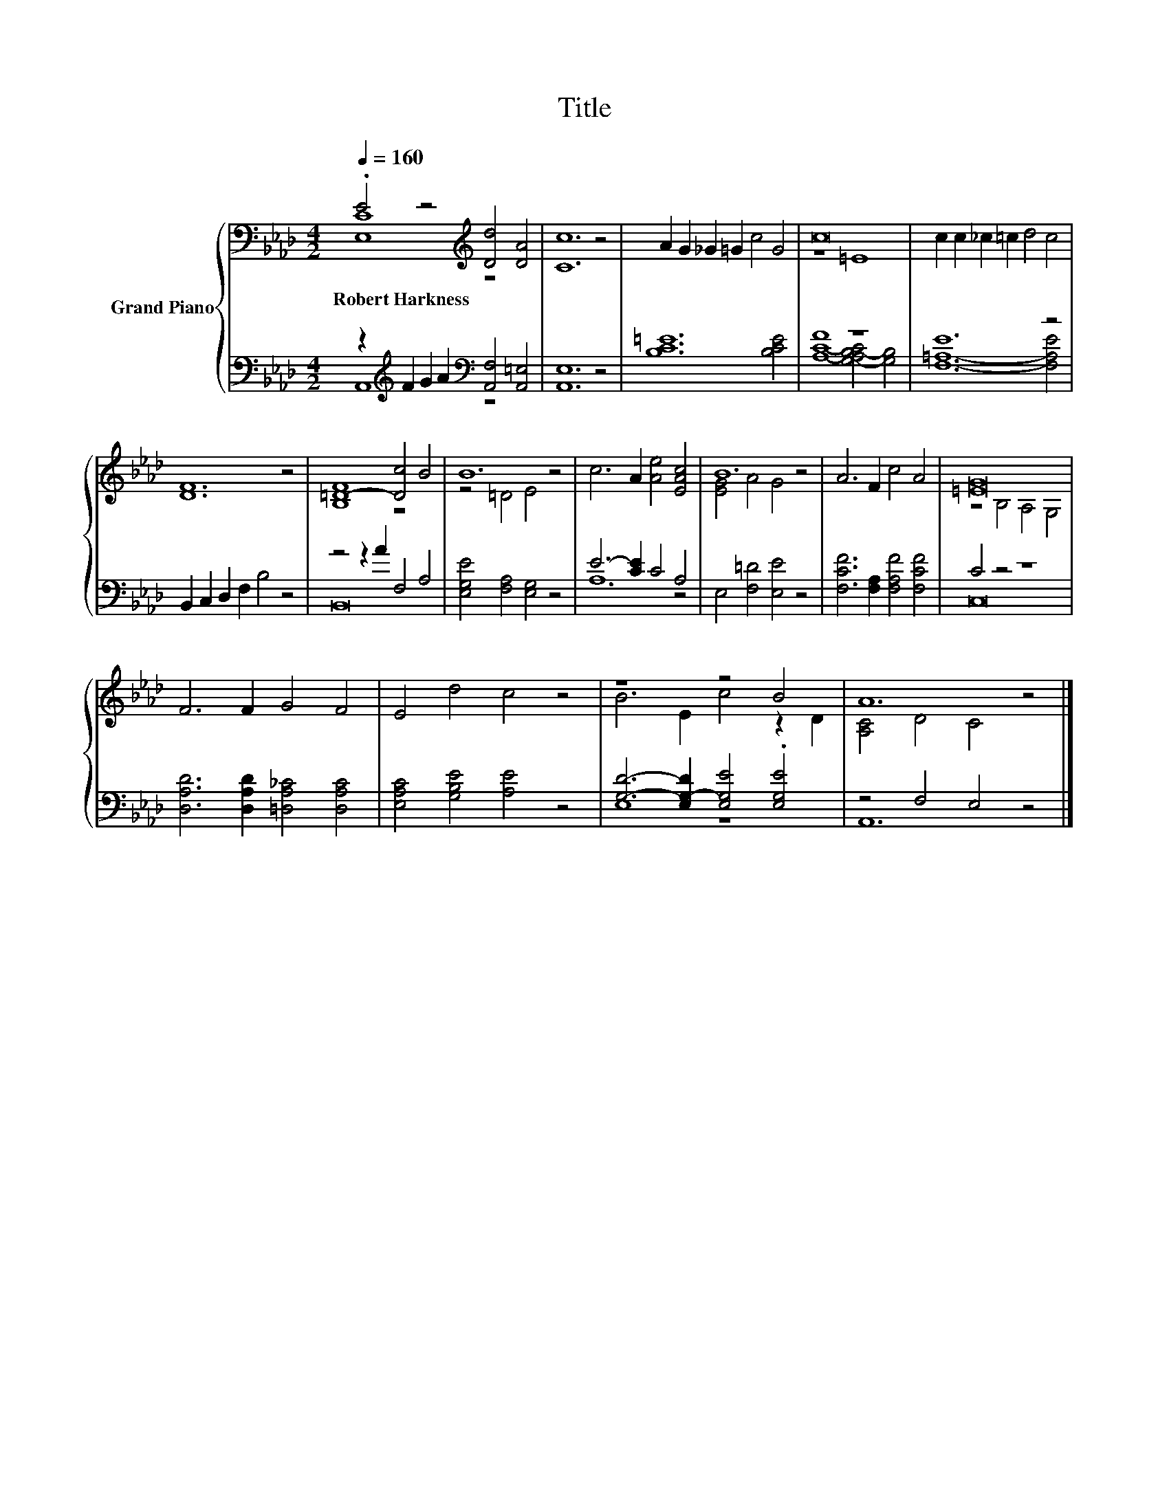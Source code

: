 X:1
T:Title
%%score { ( 1 2 ) | ( 3 4 ) }
L:1/8
Q:1/4=160
M:4/2
K:Ab
V:1 bass nm="Grand Piano"
V:2 bass 
V:3 bass 
V:4 bass 
V:1
 .E4 z4[K:treble] [Dd]4 [DA]4 | [Cc]12 z4 | A2 G2 _G2 =G2 c4 G4 | c16 | c2 c2 _c2 =c2 d4 c4 | %5
w: Robert~Harkness * *|||||
 [DF]12 z4 | =D8- [Dc]4 B4 | B12 z4 | c6 A2 [Ae]4 [EAc]4 | B12 z4 | A6 F2 c4 A4 | [=EG]16 | %12
w: |||||||
 F6 F2 G4 F4 | E4 d4 c4 z4 | z8 z4 B4 | A12 z4 |] %16
w: ||||
V:2
 [E,C]8[K:treble] z8 | x16 | x16 | z8 =E8 | x16 | x16 | [B,F]8 z8 | z4 =D4 E4 z4 | x16 | %9
 [EG]4 A4 G4 z4 | x16 | z4 B,4 A,4 G,4 | x16 | x16 | B6 E2 c4 z2 D2 | [A,C]4 D4 C4 z4 |] %16
V:3
 z2[K:treble] F2 G2 A2[K:bass] [A,,F,]4 [A,,=E,]4 | [A,,E,]12 z4 | [B,C=E]12 [B,CE]4 | F8 z8 | %4
 E12 z4 | B,,2 C,2 D,2 F,2 B,4 z4 | z4 z2 A2 F,4 A,4 | [E,G,E]4 [F,A,]4 [E,G,]4 z4 | %8
 E6- [CE]2 C4 A,4 | E,4 [F,=D]4 [E,E]4 z4 | [F,CF]6 [F,A,]2 [F,A,F]4 [F,CF]4 | C4 z4 z8 | %12
 [D,A,D]6 [D,A,D]2 [=D,A,_C]4 [D,A,C]4 | [E,A,C]4 [G,B,E]4 [A,E]4 z4 | %14
 [G,D]6- [E,G,-D]2 [E,G,E]4 .[E,G,E]4 | z4 F,4 E,4 z4 |] %16
V:4
 A,,8[K:treble][K:bass] z8 | x16 | x16 | [A,C]8- [G,-A,B,-C]4 [G,B,]4 | [F,=A,]12- [F,A,E]4 | x16 | %6
 B,,16 | x16 | A,12 z4 | x16 | x16 | C,16 | x16 | x16 | E,8 z8 | A,,12 z4 |] %16

